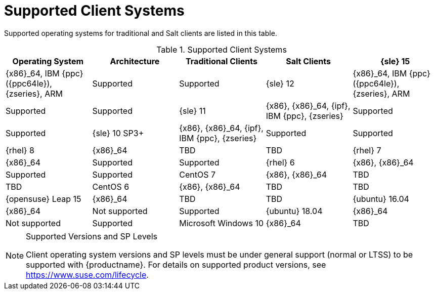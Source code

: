 [[installation-client-requirements]]
= Supported Client Systems




Supported operating systems for traditional and Salt clients are listed in this table.

[[mgr.supported.clients]]
[cols="1,1,1,1,1", options="header"]
.Supported Client Systems
|===
| Operating System | Architecture | Traditional Clients | Salt Clients
| {sle} 15 | {x86}_64, IBM {ppc} ({ppc64le}), {zseries}, ARM | Supported | Supported
| {sle} 12 | {x86}_64, IBM {ppc} ({ppc64le}), {zseries}, ARM | Supported | Supported
| {sle} 11 | {x86}, {x86}_64, {ipf}, IBM {ppc}, {zseries} | Supported | Supported
| {sle} 10 SP3+ | {x86}, {x86}_64, {ipf}, IBM {ppc}, {zseries} | Supported | Supported
| {rhel} 8 | {x86}_64 | TBD | TBD
| {rhel} 7 | {x86}_64 | Supported | Supported
| {rhel} 6 | {x86}, {x86}_64 | Supported | Supported
| CentOS 7 | {x86}, {x86}_64 | TBD | TBD
| CentOS 6 | {x86}, {x86}_64 | TBD | TBD
| {opensuse} Leap 15 | {x86}_64 | TBD | TBD
| {ubuntu} 16.04 | {x86}_64 | Not supported | Supported
| {ubuntu} 18.04 | {x86}_64 | Not supported | Supported
| Microsoft Windows 10 | {x86}_64 | TBD | TBD
|===


.Supported Versions and SP Levels
[NOTE]
====
Client operating system versions and SP levels must be under general support (normal or LTSS) to be supported with {productname}.
For details on supported product versions, see https://www.suse.com/lifecycle.
====
